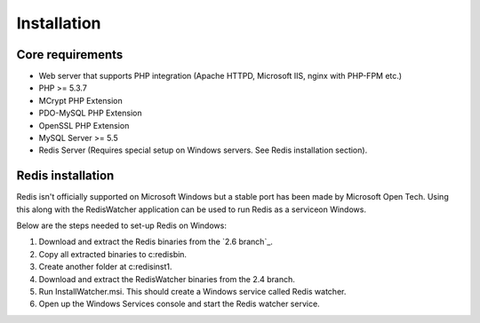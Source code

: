 Installation
============

Core requirements
-----------------

* Web server that supports PHP integration (Apache HTTPD, Microsoft IIS, nginx with PHP-FPM etc.)
* PHP >= 5.3.7
* MCrypt PHP Extension
* PDO-MySQL PHP Extension
* OpenSSL PHP Extension
* MySQL Server >= 5.5
* Redis Server (Requires special setup on Windows servers. See Redis installation section).

Redis installation
------------------

Redis isn't officially supported on Microsoft Windows but a stable port has been made by Microsoft Open Tech. Using this
along with the RedisWatcher application can be used to run Redis as a serviceon Windows.

Below are the steps needed to set-up Redis on Windows:

1. Download and extract the Redis binaries from the `2.6 branch`_.
2. Copy all extracted binaries to c:\redis\bin.
3. Create another folder at c:\redis\inst1.
4. Download and extract the RedisWatcher binaries from the 2.4 branch.
5. Run InstallWatcher.msi. This should create a Windows service called Redis watcher.
6. Open up the Windows Services console and start the Redis watcher service.
